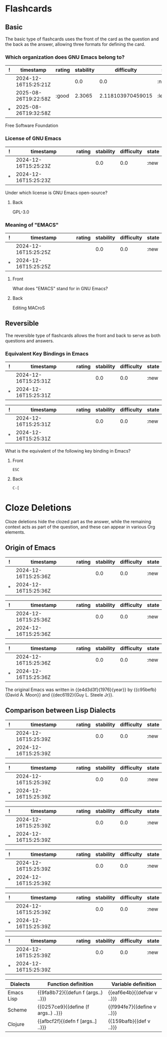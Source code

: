 * Flashcards
** Basic
The basic type of flashcards uses the front of the card as the
question and the back as the answer, allowing three formats for
defining the card.
*** Which organization does GNU Emacs belong to?
:PROPERTIES:
:ID:       ee07c84a-c34a-4b74-a8cd-e7335a6ba3fc
:END:
:SRSITEMS:
#+NAME: srsitem:ee07c84a-c34a-4b74-a8cd-e7335a6ba3fc
| ! | timestamp            | rating | stability |        difficulty | state     |
|---+----------------------+--------+-----------+-------------------+-----------|
|   | 2024-12-16T15:25:21Z |        |       0.0 |               0.0 | :new      |
|   | 2025-08-26T19:22:58Z | :good  |    2.3065 | 2.118103970459015 | :learning |
| * | 2025-08-26T19:32:58Z |        |           |                   |           |
:END:
Free Software Foundation
*** License of GNU Emacs
:PROPERTIES:
:ID:       52fbd16c-6501-4e2d-a0a3-fe41a039ebc0
:END:
:SRSITEMS:
#+NAME: srsitem:52fbd16c-6501-4e2d-a0a3-fe41a039ebc0
| ! | timestamp            | rating | stability | difficulty | state |
|---+----------------------+--------+-----------+------------+-------|
|   | 2024-12-16T15:25:23Z |        |       0.0 |        0.0 | :new  |
| * | 2024-12-16T15:25:23Z |        |           |            |       |
:END:
Under which license is GNU Emacs open-source?
**** Back
GPL-3.0
*** Meaning of "EMACS"
:PROPERTIES:
:ID:       3f20ee00-3428-45d3-8789-7b87e5c12b26
:END:
:SRSITEMS:
#+NAME: srsitem:3f20ee00-3428-45d3-8789-7b87e5c12b26
| ! | timestamp            | rating | stability | difficulty | state |
|---+----------------------+--------+-----------+------------+-------|
|   | 2024-12-16T15:25:25Z |        |       0.0 |        0.0 | :new  |
| * | 2024-12-16T15:25:25Z |        |           |            |       |
:END:
**** Front
What does "EMACS" stand for in GNU Emacs?
**** Back
Editing MACroS
** Reversible
The reversible type of flashcards allows the front and back to serve
as both questions and answers.
*** Equivalent Key Bindings in Emacs
:PROPERTIES:
:ID:       ccd6de96-116e-400b-8974-b57052d9909f
:END:
:SRSITEMS:
#+NAME: srsitem:ccd6de96-116e-400b-8974-b57052d9909f::card::front
| ! | timestamp            | rating | stability | difficulty | state |
|---+----------------------+--------+-----------+------------+-------|
|   | 2024-12-16T15:25:31Z |        |       0.0 |        0.0 | :new  |
| * | 2024-12-16T15:25:31Z |        |           |            |       |
#+NAME: srsitem:ccd6de96-116e-400b-8974-b57052d9909f::card::back
| ! | timestamp            | rating | stability | difficulty | state |
|---+----------------------+--------+-----------+------------+-------|
|   | 2024-12-16T15:25:31Z |        |       0.0 |        0.0 | :new  |
| * | 2024-12-16T15:25:31Z |        |           |            |       |
:END:
What is the equivalent of the following key binding in Emacs?
**** Front
=ESC=
**** Back
=C-[=
* Cloze Deletions
Cloze deletions hide the clozed part as the answer, while the
remaining context acts as part of the question, and these can appear
in various Org elements.
** Origin of Emacs
:PROPERTIES:
:ID:       f0c46e65-d71f-4ae4-a1db-8b5b03796017
:END:
:SRSITEMS:
#+NAME: srsitem:f0c46e65-d71f-4ae4-a1db-8b5b03796017::cloze::e4d3d3f
| ! | timestamp            | rating | stability | difficulty | state |
|---+----------------------+--------+-----------+------------+-------|
|   | 2024-12-16T15:25:36Z |        |       0.0 |        0.0 | :new  |
| * | 2024-12-16T15:25:36Z |        |           |            |       |
#+NAME: srsitem:f0c46e65-d71f-4ae4-a1db-8b5b03796017::cloze::c95befb
| ! | timestamp            | rating | stability | difficulty | state |
|---+----------------------+--------+-----------+------------+-------|
|   | 2024-12-16T15:25:36Z |        |       0.0 |        0.0 | :new  |
| * | 2024-12-16T15:25:36Z |        |           |            |       |
#+NAME: srsitem:f0c46e65-d71f-4ae4-a1db-8b5b03796017::cloze::dec6192
| ! | timestamp            | rating | stability | difficulty | state |
|---+----------------------+--------+-----------+------------+-------|
|   | 2024-12-16T15:25:36Z |        |       0.0 |        0.0 | :new  |
| * | 2024-12-16T15:25:36Z |        |           |            |       |
:END:
The original Emacs was written in {{e4d3d3f}{1976}{year}} by
{{c95befb}{David A. Moon}} and {{dec6192}{Guy L. Steele Jr}}.
** Comparison between Lisp Dialects
:PROPERTIES:
:ID:       bdd18002-63fa-4b56-9e35-cb18bc2b7d00
:END:
:SRSITEMS:
#+NAME: srsitem:bdd18002-63fa-4b56-9e35-cb18bc2b7d00::cloze::9fa8b72
| ! | timestamp            | rating | stability | difficulty | state |
|---+----------------------+--------+-----------+------------+-------|
|   | 2024-12-16T15:25:39Z |        |       0.0 |        0.0 | :new  |
| * | 2024-12-16T15:25:39Z |        |           |            |       |
#+NAME: srsitem:bdd18002-63fa-4b56-9e35-cb18bc2b7d00::cloze::eaf6e4b
| ! | timestamp            | rating | stability | difficulty | state |
|---+----------------------+--------+-----------+------------+-------|
|   | 2024-12-16T15:25:39Z |        |       0.0 |        0.0 | :new  |
| * | 2024-12-16T15:25:39Z |        |           |            |       |
#+NAME: srsitem:bdd18002-63fa-4b56-9e35-cb18bc2b7d00::cloze::0257ce9
| ! | timestamp            | rating | stability | difficulty | state |
|---+----------------------+--------+-----------+------------+-------|
|   | 2024-12-16T15:25:39Z |        |       0.0 |        0.0 | :new  |
| * | 2024-12-16T15:25:39Z |        |           |            |       |
#+NAME: srsitem:bdd18002-63fa-4b56-9e35-cb18bc2b7d00::cloze::f994fe7
| ! | timestamp            | rating | stability | difficulty | state |
|---+----------------------+--------+-----------+------------+-------|
|   | 2024-12-16T15:25:39Z |        |       0.0 |        0.0 | :new  |
| * | 2024-12-16T15:25:39Z |        |           |            |       |
#+NAME: srsitem:bdd18002-63fa-4b56-9e35-cb18bc2b7d00::cloze::afbcf2f
| ! | timestamp            | rating | stability | difficulty | state |
|---+----------------------+--------+-----------+------------+-------|
|   | 2024-12-16T15:25:39Z |        |       0.0 |        0.0 | :new  |
| * | 2024-12-16T15:25:39Z |        |           |            |       |
#+NAME: srsitem:bdd18002-63fa-4b56-9e35-cb18bc2b7d00::cloze::159bafb
| ! | timestamp            | rating | stability | difficulty | state |
|---+----------------------+--------+-----------+------------+-------|
|   | 2024-12-16T15:25:39Z |        |       0.0 |        0.0 | :new  |
| * | 2024-12-16T15:25:39Z |        |           |            |       |
:END:
| Dialects   | Function definition                 | Variable definition        |
|------------+-------------------------------------+----------------------------|
| Emacs Lisp | {{9fa8b72}{(defun f (args..) ..)}}  | {{eaf6e4b}{(defvar v ..)}} |
| Scheme     | {{0257ce9}{(define (f args..) ..)}} | {{f994fe7}{(define v ..)}} |
| Clojure    | {{afbcf2f}{(defn f [args..] ..)}}   | {{159bafb}{(def v ..)}}    |

